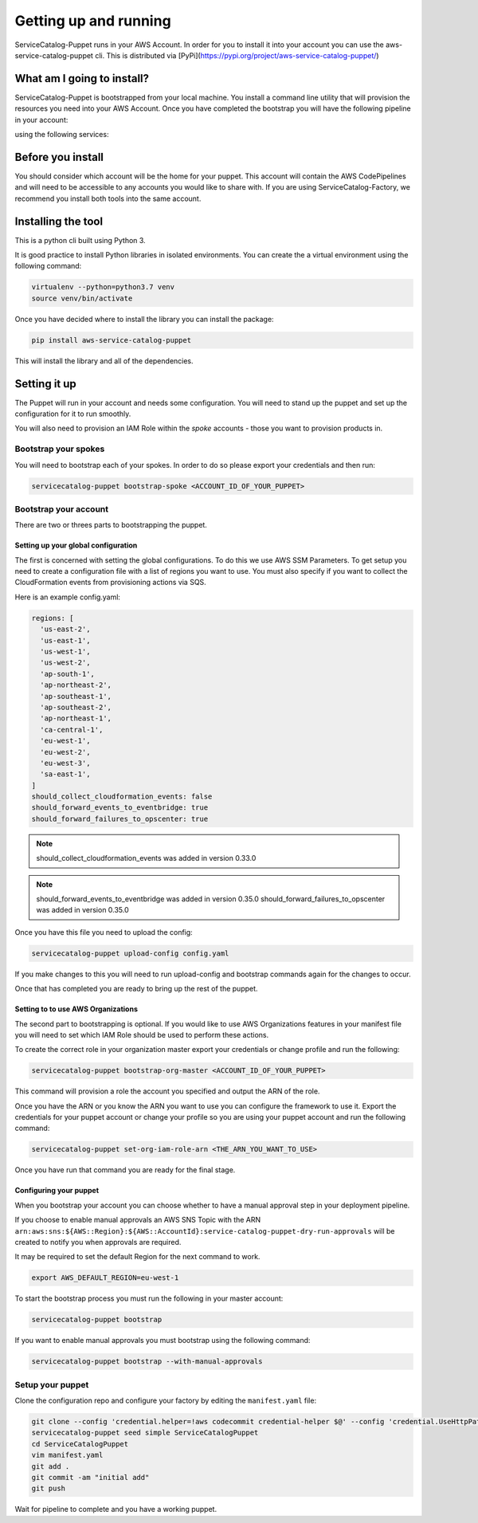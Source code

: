 Getting up and running
======================

ServiceCatalog-Puppet runs in your AWS Account.  In order for you to install it into your account you can use the 
aws-service-catalog-puppet cli.  This is distributed via [PyPi](https://pypi.org/project/aws-service-catalog-puppet/)


What am I going to install?
---------------------------

ServiceCatalog-Puppet is bootstrapped from your local machine.  You install a command line utility that will provision
the resources you need into your AWS Account.  Once you have completed the bootstrap you will have the following pipeline
in your account:


.. image:: ./puppet-getting-started-what-am-i-going-to-install-pipeline.png


using the following services:

.. image:: ./puppet-getting-started-what-am-i-going-to-install.png



Before you install
------------------

You should consider which account will be the home for your puppet.  This account will contain the AWS CodePipelines
and will need to be accessible to any accounts you would like to share with.  If you are using ServiceCatalog-Factory,
we recommend you install both tools into the same account. 
 

Installing the tool
-------------------

This is a python cli built using Python 3.

It is good practice to install Python libraries in isolated environments.  You can create the a virtual environment using
the following command:

.. code-block:: bash

    virtualenv --python=python3.7 venv
    source venv/bin/activate

Once you have decided where to install the library you can install the package:

.. code-block:: bash

    pip install aws-service-catalog-puppet


This will install the library and all of the dependencies.

Setting it up
-------------

The Puppet will run in your account and needs some configuration.  You will need to stand up the puppet and set up the 
configuration for it to run smoothly.

You will also need to provision an IAM Role within the *spoke* accounts - those you want to provision products in.

Bootstrap your spokes
~~~~~~~~~~~~~~~~~~~~~

You will need to bootstrap each of your spokes.  In order to do so please export your credentials and then run:

.. code-block:: bash

    servicecatalog-puppet bootstrap-spoke <ACCOUNT_ID_OF_YOUR_PUPPET>


Bootstrap your account
~~~~~~~~~~~~~~~~~~~~~~

There are two or threes parts to bootstrapping the puppet.  

Setting up your global configuration
^^^^^^^^^^^^^^^^^^^^^^^^^^^^^^^^^^^^
The first is concerned with setting the global configurations.  
To do this we use AWS SSM Parameters.  To get setup you need to create a configuration file with a list of regions you want to 
use.  You must also specify if you want to collect the CloudFormation events from provisioning actions via SQS.

Here is an example config.yaml:

.. code-block:: yaml

    regions: [
      'us-east-2',
      'us-east-1',
      'us-west-1',
      'us-west-2',
      'ap-south-1',
      'ap-northeast-2',
      'ap-southeast-1',
      'ap-southeast-2',
      'ap-northeast-1',
      'ca-central-1',
      'eu-west-1',
      'eu-west-2',
      'eu-west-3',
      'sa-east-1',
    ]
    should_collect_cloudformation_events: false
    should_forward_events_to_eventbridge: true
    should_forward_failures_to_opscenter: true


.. note::

    should_collect_cloudformation_events was added in version 0.33.0

.. note::

    should_forward_events_to_eventbridge was added in version 0.35.0
    should_forward_failures_to_opscenter was added in version 0.35.0


Once you have this file you need to upload the config:

.. code-block:: bash

    servicecatalog-puppet upload-config config.yaml


If you make changes to this you will need to run upload-config and bootstrap commands again for the changes to occur.

Once that has completed you are ready to bring up the rest of the puppet.

Setting to to use AWS Organizations
^^^^^^^^^^^^^^^^^^^^^^^^^^^^^^^^^^^

The second part to bootstrapping is optional.  If you would like to use AWS Organizations features in your manifest file 
you will need to set which IAM Role should be used to perform these actions.  

To create the correct role in your organization master export your credentials or change profile and run the following:

.. code-block:: bash

    servicecatalog-puppet bootstrap-org-master <ACCOUNT_ID_OF_YOUR_PUPPET>


This command will provision a role the account you specified and output the ARN of the role.

Once you have the ARN or you know the ARN you want to use you can configure the framework to use it.  Export the 
credentials for your puppet account or change your profile so you are using your puppet account and run the following 
command:

.. code-block:: bash

    servicecatalog-puppet set-org-iam-role-arn <THE_ARN_YOU_WANT_TO_USE>  


Once you have run that command you are ready for the final stage.

Configuring your puppet
^^^^^^^^^^^^^^^^^^^^^^^

When you bootstrap your account you can choose whether to have a manual approval step in your deployment pipeline.

If you choose to enable manual approvals an AWS SNS Topic with the ARN
``arn:aws:sns:${AWS::Region}:${AWS::AccountId}:service-catalog-puppet-dry-run-approvals`` will be created to notify you
when approvals are required.

It may be required to set the default Region for the next command to work. 

.. code-block:: bash

    export AWS_DEFAULT_REGION=eu-west-1

To start the bootstrap process you must run the following in your master account:

.. code-block:: bash

    servicecatalog-puppet bootstrap

If you want to enable manual approvals you must bootstrap using the following command:

.. code-block:: bash

    servicecatalog-puppet bootstrap --with-manual-approvals


Setup your puppet
~~~~~~~~~~~~~~~~~

Clone the configuration repo and configure your factory by editing the ``manifest.yaml`` file:

.. code-block:: bash

    git clone --config 'credential.helper=!aws codecommit credential-helper $@' --config 'credential.UseHttpPath=true' https://git-codecommit.eu-west-1.amazonaws.com/v1/repos/ServiceCatalogPuppet
    servicecatalog-puppet seed simple ServiceCatalogPuppet
    cd ServiceCatalogPuppet
    vim manifest.yaml
    git add .
    git commit -am "initial add"
    git push

Wait for pipeline to complete and you have a working puppet.

